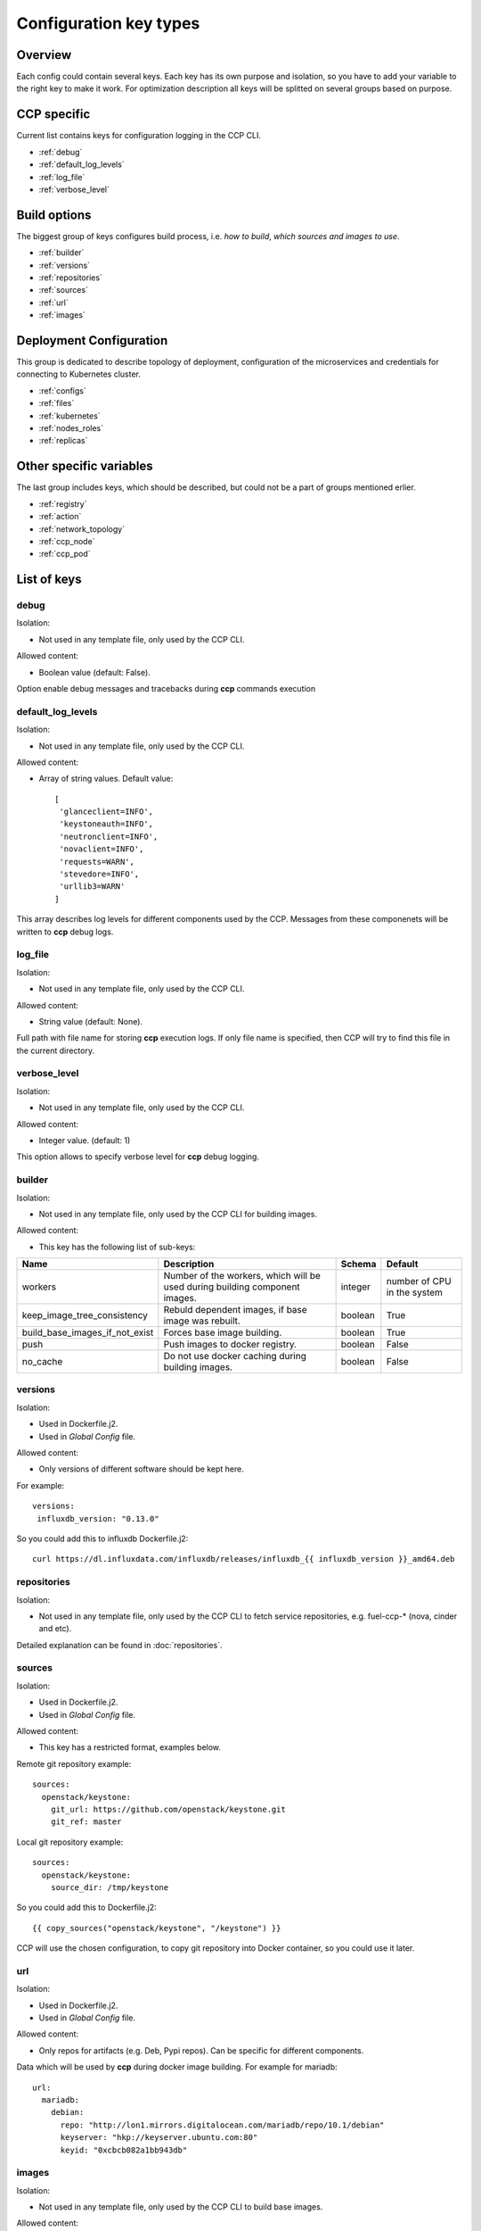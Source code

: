 .. _config_types:

=======================
Configuration key types
=======================

Overview
~~~~~~~~

Each config could contain several keys. Each key has its own purpose and
isolation, so you have to add your variable to the right key to make it work.
For optimization description all keys will be splitted on several groups based
on purpose.

CCP specific
~~~~~~~~~~~~

Current list contains keys for configuration logging in the CCP CLI.

- :ref:`debug`
- :ref:`default_log_levels`
- :ref:`log_file`
- :ref:`verbose_level`

Build options
~~~~~~~~~~~~~

The biggest group of keys configures build process, i.e. `how to build`,
`which sources and images to use`.

- :ref:`builder`
- :ref:`versions`
- :ref:`repositories`
- :ref:`sources`
- :ref:`url`
- :ref:`images`

Deployment Configuration
~~~~~~~~~~~~~~~~~~~~~~~~

This group is dedicated to describe topology of deployment, configuration
of the microservices and credentials for connecting to Kubernetes cluster.

- :ref:`configs`
- :ref:`files`
- :ref:`kubernetes`
- :ref:`nodes_roles`
- :ref:`replicas`

Other specific variables
~~~~~~~~~~~~~~~~~~~~~~~~

The last group includes keys, which should be described, but could not be
a part of groups mentioned erlier.

- :ref:`registry`
- :ref:`action`
- :ref:`network_topology`
- :ref:`ccp_node`
- :ref:`ccp_pod`

List of keys
~~~~~~~~~~~~

.. _debug:

debug
-----

Isolation:

- Not used in any template file, only used by the CCP CLI.

Allowed content:

- Boolean value (default: False).

Option enable debug messages and tracebacks during **ccp** commands execution

.. _default_log_levels:

default_log_levels
------------------

Isolation:

- Not used in any template file, only used by the CCP CLI.

Allowed content:

- Array of string values.
  Default value:

  ::

   [
    'glanceclient=INFO',
    'keystoneauth=INFO',
    'neutronclient=INFO',
    'novaclient=INFO',
    'requests=WARN',
    'stevedore=INFO',
    'urllib3=WARN'
   ]

This array describes log levels for different components used by the CCP.
Messages from these componenets will be written to **ccp** debug logs.

.. _log_file:

log_file
--------

Isolation:

- Not used in any template file, only used by the CCP CLI.

Allowed content:

- String value (default: None).

Full path with file name for storing **ccp** execution logs. If only file name
is specified, then CCP will try to find this file in the current directory.

.. _verbose_level:

verbose_level
-------------

Isolation:

- Not used in any template file, only used by the CCP CLI.

Allowed content:

- Integer value. (default: 1)

This option allows to specify verbose level for **ccp** debug logging.

.. _builder:

builder
-------

Isolation:

- Not used in any template file, only used by the CCP CLI for building images.

Allowed content:

- This key has the following list of sub-keys:

+--------------------------------+----------------------------------+----------+------------+
| Name                           | Description                      | Schema   | Default    |
+================================+==================================+==========+============+
| workers                        | Number of the workers, which     | integer  | number of  |
|                                | will be used during building     |          | CPU in the |
|                                | component images.                |          | system     |
+--------------------------------+----------------------------------+----------+------------+
| keep_image_tree_consistency    | Rebuld dependent images, if base | boolean  | True       |
|                                | image was rebuilt.               |          |            |
+--------------------------------+----------------------------------+----------+------------+
| build_base_images_if_not_exist | Forces base image building.      | boolean  | True       |
+--------------------------------+----------------------------------+----------+------------+
| push                           | Push images to docker registry.  | boolean  | False      |
+--------------------------------+----------------------------------+----------+------------+
| no_cache                       | Do not use docker caching during |          |            |
|                                | building images.                 | boolean  | False      |
+--------------------------------+----------------------------------+----------+------------+

.. _versions:

versions
--------

Isolation:

- Used in Dockerfile.j2.

- Used in `Global Config` file.

Allowed content:

- Only versions of different software should be kept here.

For example:

::

    versions:
     influxdb_version: "0.13.0"

So you could add this to influxdb Dockerfile.j2:

::

    curl https://dl.influxdata.com/influxdb/releases/influxdb_{{ influxdb_version }}_amd64.deb

.. _repositories:

repositories
------------

Isolation:

- Not used in any template file, only used by the CCP CLI to fetch service
  repositories, e.g. fuel-ccp-* (nova, cinder and etc).

Detailed explanation can be found in :doc:`repositories`.

.. _sources:

sources
-------

Isolation:

- Used in Dockerfile.j2.

- Used in `Global Config` file.

Allowed content:

- This key has a restricted format, examples below.

Remote git repository example:

::

    sources:
      openstack/keystone:
        git_url: https://github.com/openstack/keystone.git
        git_ref: master

Local git repository example:

::

    sources:
      openstack/keystone:
        source_dir: /tmp/keystone

So you could add this to Dockerfile.j2:

::

    {{ copy_sources("openstack/keystone", "/keystone") }}

CCP will use the chosen configuration, to copy git repository into Docker
container, so you could use it later.

.. _url:

url
---

Isolation:

- Used in Dockerfile.j2.

- Used in `Global Config` file.

Allowed content:

- Only repos for artifacts (e.g. Deb, Pypi repos). Can be specific for
  different components.

Data which will be used by **ccp** during docker image building.
For example for mariadb:

::

  url:
    mariadb:
      debian:
        repo: "http://lon1.mirrors.digitalocean.com/mariadb/repo/10.1/debian"
        keyserver: "hkp://keyserver.ubuntu.com:80"
        keyid: "0xcbcb082a1bb943db"

.. _images:

images
------

Isolation:

- Not used in any template file, only used by the CCP CLI to build base images.

Allowed content:

- This key has the following list of sub-keys:

+--------------+----------------------------------+----------+----------------------------------------------------+
| Name         | Description                      | Schema   | Default                                            |
+==============+==================================+==========+====================================================+
| namespace    | Namespace which should be used   | string   | ccp                                                |
|              | for **ccp** related images.      |          |                                                    |
+--------------+----------------------------------+----------+----------------------------------------------------+
| tag          | Tag for **ccp** related images.  | string   | latest                                             |
+--------------+----------------------------------+----------+----------------------------------------------------+
| base_distro  | Base image for building **ccp**  | string   | debian                                             |
|              | images.                          |          |                                                    |
+--------------+----------------------------------+----------+----------------------------------------------------+
| base_tag     | Tag of the base image for bulding| string   | jessie                                             |
|              | **ccp** images.                  |          |                                                    |
+--------------+----------------------------------+----------+----------------------------------------------------+
| base_images  | Names of base images.            | array of | ['base']                                           |
|              |                                  | strings  |                                                    |
+--------------+----------------------------------+----------+----------------------------------------------------+
| maintainer   | Maintainer of **ccp** images.    | string   | MOS Microservices <mos-microservices@mirantis.com> |
+--------------+----------------------------------+----------+----------------------------------------------------+
| image_specs  | Extra keys for building images.  | json     |                                                    |
+--------------+----------------------------------+----------+----------------------------------------------------+

.. _configs:

configs
-------

Isolation:

- Used in service templates files (service/files/).

- Used in application definition file service/component_name.yaml.

- Used in `Global Config` file.

Allowed content:

- Any types of variables are allowed.

Example:

::

    configs:
      keystone_debug: false

So you could add "{{ keystone_debug }}" variable to you templates, which will
be rendered into "false" in this case.

.. _files:

files
-----

- Used in `Global Config` file.

  .. NOTE:: This section is used in component repositories for configuration
            files references. In case `Global Config` usage is tricky for you,
            custom config files for a particular service can be set
            in ~/.ccp.yaml.

  .. WARNING:: This section has the different format from same section used in
               component defitinions (i.e. in fuel-ccp-* repositories).

Allowed content:

- Strict format mentioned below:

::

 files:
  file_name: /path

.. _kubernetes:

kubernetes
----------

Isolation:

- Not used in any template file, only used by the CCP CLI to operate with
  Kubernetes cluster.

Allowed content:

- This key has the following list of sub-keys:

+----------------+----------------------------------+----------+-----------------------+
| Name           | Description                      | Schema   | Default               |
+================+==================================+==========+=======================+
| server         | URL for accessing of Kubernetes  | string   | http://localhost:8080 |
|                | API.                             |          |                       |
+----------------+----------------------------------+----------+-----------------------+
| namespace      | Namespace which will be created  | string   | ccp                   |
|                | and used for deploying Openstack.|          |                       |
+----------------+----------------------------------+----------+-----------------------+
| ca_cert        | Path of CA TLS certificate(s)    | string   |                       |
|                | used to verify the Kubernetes    |          |                       |
|                | server's certificate.            |          |                       |
+----------------+----------------------------------+----------+-----------------------+
| key_file       | Path of client key to use in SSL | string   |                       |
|                | connection.                      |          |                       |
+----------------+----------------------------------+----------+-----------------------+
| cert_file      | Path of certificate file to use  | string   |                       |
|                | in SSL connection.               |          |                       |
+----------------+----------------------------------+----------+-----------------------+
| insecure       | Explicitly allow **ccp**         | boolean  | False                 |
|                | to perform "insecure SSL"        |          |                       |
|                | (https) requests.                |          |                       |
+----------------+----------------------------------+----------+-----------------------+
| cluster_domain | Name of the cluster domain.      | string   | cluster.local         |
+----------------+----------------------------------+----------+-----------------------+


.. _replicas:

replicas
--------

Isolation:

- Not used in any template file, only used by the CCP CLI to create a cluster
  topology.

Allowed content:

- JSON object where keys are service names with value equal number of
  replicas which should be run after deploy.

.. NOTE:: For services defined with kind: DaemonSet replicas number can't be
          specified and will be always equal to number of nodes this service
          assigned to.

For example:

::

 replicas:
   heat-engine: 3

.. _nodes_roles:

nodes and roles key
-------------------

Isolation:

- Not used in any template file, only used by the CCP CLI to create a cluster
  topology.

Allowed content:

- This key has a restricted format, example of this format can be found in
  ``fuel-ccp`` git repository in ``etc/topology-example.yaml`` file.

.. _registry:

registry
--------

Isolation:

- Not used in any template file, only used by the CCP CLI to configure
  docker registry, which will be used for deployment.

Allowed content:

- This key has the following list of sub-keys:

+-----------+------------------------------------+----------+-----------+
| Name      | Description                        | Schema   | Default   |
+===========+====================================+==========+===========+
| address   | Address of registry service.       | string   |           |
+-----------+------------------------------------+----------+-----------+
| insecure  | Use insecure connection or not.    | boolean  | False     |
+-----------+------------------------------------+----------+-----------+
| username  | Username to access docker registry.| string   |           |
+-----------+------------------------------------+----------+-----------+
| password  | Password to access docker registry.| string   |           |
+-----------+------------------------------------+----------+-----------+
| timeout   | Value, which specifies how long    | integer  | 300       |
|           | the CCP waits response from        |          |           |
|           | registry.                          |          |           |
+-----------+------------------------------------+----------+-----------+

This is used to pass information for accessing docker registry.
Example can be found in :doc:`quickstart`.

.. _action:

action
------

.. WARNING:: This option was deprecated in favor of CLI parameters, so please
             don't use it, because it will be removed in future.

.. _network_topology:

network_topology
----------------

Isolation:

- Used in service templates files (service/files/).

Allowed content:

- This key is auto-created by entrypoint script and populated with container
  network topology, based on the following variables: ``private_interface`` and
  ``public_interface``.

You could use it to get the private and public eth IP address. For example:

::

    bind = "{{ network_topology["private"]["address"] }}"
    listen = "{{ network_topology["public"]["address"] }}"

.. _ccp_node:

node_name
---------

Isolation:

- Used in service templates files (service/files/).

Allowed content:

- This key is auto-created by entrypoint script based on kubernetes downward
  api.

You could use it to get the name of the node on which container is deployed.
For example:

::

    my_node = "{{ node_name }}"

.. _ccp_pod:

pod_name
--------

Isolation:

- Used in service templates files (service/files/).

Allowed content:

- This key is auto-created by entrypoint script based on kubernetes downward
  api.

You could use it to get the name of the pod on which container is deployed.
For example:

::

    my_pod = "{{ pod_name }}"
